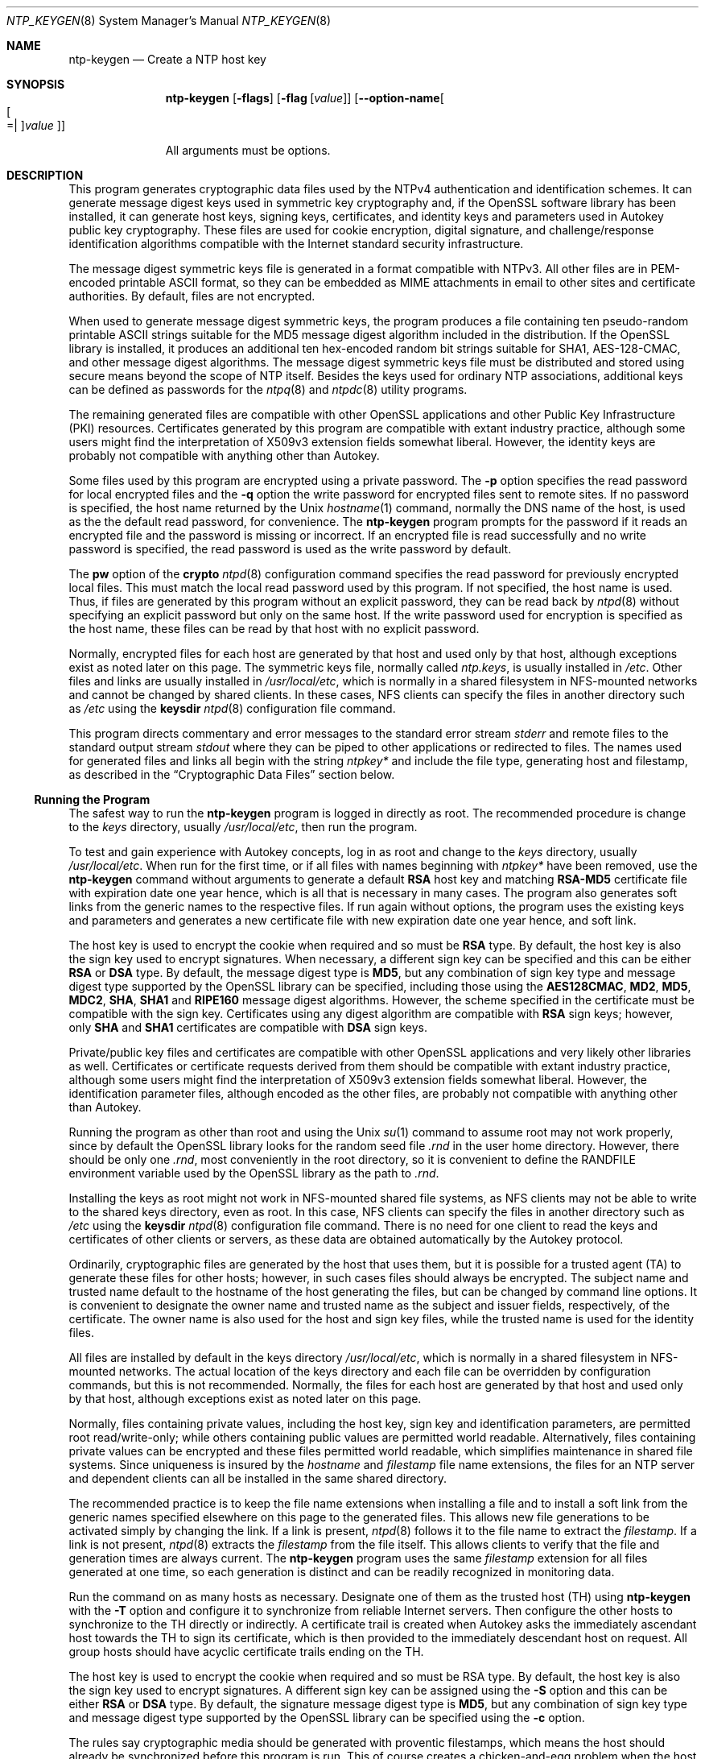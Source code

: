 .Dd February 27 2018
.Dt NTP_KEYGEN 8 User Commands
.Os
.\"  EDIT THIS FILE WITH CAUTION  (ntp-keygen-opts.mdoc)
.\"
.\" $FreeBSD$
.\"
.\"  It has been AutoGen-ed  February 27, 2018 at 05:16:00 PM by AutoGen 5.18.5
.\"  From the definitions    ntp-keygen-opts.def
.\"  and the template file   agmdoc-cmd.tpl
.Sh NAME
.Nm ntp-keygen
.Nd Create a NTP host key
.Sh SYNOPSIS
.Nm
.\" Mixture of short (flag) options and long options
.Op Fl flags
.Op Fl flag Op Ar value
.Op Fl \-option\-name Ns Oo Oo Ns "=| " Oc Ns Ar value Oc
.Pp
All arguments must be options.
.Pp
.Sh DESCRIPTION
This program generates cryptographic data files used by the NTPv4
authentication and identification schemes.
It can generate message digest keys used in symmetric key cryptography and,
if the OpenSSL software library has been installed, it can generate host keys,
signing keys, certificates, and identity keys and parameters used in Autokey
public key cryptography.
These files are used for cookie encryption,
digital signature, and challenge/response identification algorithms
compatible with the Internet standard security infrastructure.
.Pp
The message digest symmetric keys file is generated in a format
compatible with NTPv3.
All other files are in PEM\-encoded printable ASCII format,
so they can be embedded as MIME attachments in email to other sites
and certificate authorities.
By default, files are not encrypted.
.Pp
When used to generate message digest symmetric keys, the program
produces a file containing ten pseudo\-random printable ASCII strings
suitable for the MD5 message digest algorithm included in the
distribution.
If the OpenSSL library is installed, it produces an additional ten
hex\-encoded random bit strings suitable for SHA1, AES\-128\-CMAC, and
other message digest algorithms.
The message digest symmetric keys file must be distributed and stored
using secure means beyond the scope of NTP itself.
Besides the keys used for ordinary NTP associations, additional keys
can be defined as passwords for the
.Xr ntpq 8
and
.Xr ntpdc 8
utility programs.
.Pp
The remaining generated files are compatible with other OpenSSL
applications and other Public Key Infrastructure (PKI) resources.
Certificates generated by this program are compatible with extant
industry practice, although some users might find the interpretation of
X509v3 extension fields somewhat liberal.
However, the identity keys are probably not compatible with anything
other than Autokey.
.Pp
Some files used by this program are encrypted using a private password.
The
.Fl p
option specifies the read password for local encrypted files and the
.Fl q
option the write password for encrypted files sent to remote sites.
If no password is specified, the host name returned by the Unix
.Xr hostname 1
command, normally the DNS name of the host, is used as the the default read
password, for convenience.
The
.Nm
program prompts for the password if it reads an encrypted file
and the password is missing or incorrect.
If an encrypted file is read successfully and
no write password is specified, the read password is used
as the write password by default.
.Pp
The
.Cm pw
option of the
.Ic crypto
.Xr ntpd 8
configuration command specifies the read
password for previously encrypted local files.
This must match the local read password used by this program.
If not specified, the host name is used.
Thus, if files are generated by this program without an explicit password,
they can be read back by
.Xr ntpd 8
without specifying an explicit password but only on the same host.
If the write password used for encryption is specified as the host name,
these files can be read by that host with no explicit password.
.Pp
Normally, encrypted files for each host are generated by that host and
used only by that host, although exceptions exist as noted later on
this page.
The symmetric keys file, normally called
.Pa ntp.keys ,
is usually installed in
.Pa /etc .
Other files and links are usually installed in
.Pa /usr/local/etc ,
which is normally in a shared filesystem in
NFS\-mounted networks and cannot be changed by shared clients.
In these cases, NFS clients can specify the files in another
directory such as
.Pa /etc
using the
.Ic keysdir
.Xr ntpd 8
configuration file command.
.Pp
This program directs commentary and error messages to the standard
error stream
.Pa stderr
and remote files to the standard output stream
.Pa stdout
where they can be piped to other applications or redirected to files.
The names used for generated files and links all begin with the
string
.Pa ntpkey\&*
and include the file type, generating host and filestamp,
as described in the
.Sx "Cryptographic Data Files"
section below.
.Ss Running the Program
The safest way to run the
.Nm
program is logged in directly as root.
The recommended procedure is change to the
.Ar keys
directory, usually
.Pa /usr/local/etc ,
then run the program.
.Pp
To test and gain experience with Autokey concepts, log in as root and
change to the
.Ar keys
directory, usually
.Pa /usr/local/etc .
When run for the first time, or if all files with names beginning with
.Pa ntpkey\&*
have been removed, use the
.Nm
command without arguments to generate a default
.Cm RSA
host key and matching
.Cm RSA\-MD5
certificate file with expiration date one year hence,
which is all that is necessary in many cases.
The program also generates soft links from the generic names
to the respective files.
If run again without options, the program uses the
existing keys and parameters and generates a new certificate file with
new expiration date one year hence, and soft link.
.Pp
The host key is used to encrypt the cookie when required and so must be
.Cm RSA
type.
By default, the host key is also the sign key used to encrypt signatures.
When necessary, a different sign key can be specified and this can be
either
.Cm RSA
or
.Cm DSA
type.
By default, the message digest type is
.Cm MD5 ,
but any combination
of sign key type and message digest type supported by the OpenSSL library
can be specified, including those using the
.Cm AES128CMAC , MD2 , MD5 , MDC2 , SHA , SHA1
and
.Cm RIPE160
message digest algorithms.
However, the scheme specified in the certificate must be compatible
with the sign key.
Certificates using any digest algorithm are compatible with
.Cm RSA
sign keys;
however, only
.Cm SHA
and
.Cm SHA1
certificates are compatible with
.Cm DSA
sign keys.
.Pp
Private/public key files and certificates are compatible with
other OpenSSL applications and very likely other libraries as well.
Certificates or certificate requests derived from them should be compatible
with extant industry practice, although some users might find
the interpretation of X509v3 extension fields somewhat liberal.
However, the identification parameter files, although encoded
as the other files, are probably not compatible with anything other than Autokey.
.Pp
Running the program as other than root and using the Unix
.Xr su 1
command
to assume root may not work properly, since by default the OpenSSL library
looks for the random seed file
.Pa .rnd
in the user home directory.
However, there should be only one
.Pa .rnd ,
most conveniently
in the root directory, so it is convenient to define the
.Ev RANDFILE
environment variable used by the OpenSSL library as the path to
.Pa .rnd .
.Pp
Installing the keys as root might not work in NFS\-mounted
shared file systems, as NFS clients may not be able to write
to the shared keys directory, even as root.
In this case, NFS clients can specify the files in another
directory such as
.Pa /etc
using the
.Ic keysdir
.Xr ntpd 8
configuration file command.
There is no need for one client to read the keys and certificates
of other clients or servers, as these data are obtained automatically
by the Autokey protocol.
.Pp
Ordinarily, cryptographic files are generated by the host that uses them,
but it is possible for a trusted agent (TA) to generate these files
for other hosts; however, in such cases files should always be encrypted.
The subject name and trusted name default to the hostname
of the host generating the files, but can be changed by command line options.
It is convenient to designate the owner name and trusted name
as the subject and issuer fields, respectively, of the certificate.
The owner name is also used for the host and sign key files,
while the trusted name is used for the identity files.
.Pp
All files are installed by default in the keys directory
.Pa /usr/local/etc ,
which is normally in a shared filesystem
in NFS\-mounted networks.
The actual location of the keys directory
and each file can be overridden by configuration commands,
but this is not recommended.
Normally, the files for each host are generated by that host
and used only by that host, although exceptions exist
as noted later on this page.
.Pp
Normally, files containing private values,
including the host key, sign key and identification parameters,
are permitted root read/write\-only;
while others containing public values are permitted world readable.
Alternatively, files containing private values can be encrypted
and these files permitted world readable,
which simplifies maintenance in shared file systems.
Since uniqueness is insured by the
.Ar hostname
and
.Ar filestamp
file name extensions, the files for an NTP server and
dependent clients can all be installed in the same shared directory.
.Pp
The recommended practice is to keep the file name extensions
when installing a file and to install a soft link
from the generic names specified elsewhere on this page
to the generated files.
This allows new file generations to be activated simply
by changing the link.
If a link is present,
.Xr ntpd 8
follows it to the file name to extract the
.Ar filestamp .
If a link is not present,
.Xr ntpd 8
extracts the
.Ar filestamp
from the file itself.
This allows clients to verify that the file and generation times
are always current.
The
.Nm
program uses the same
.Ar filestamp
extension for all files generated
at one time, so each generation is distinct and can be readily
recognized in monitoring data.
.Pp
Run the command on as many hosts as necessary.
Designate one of them as the trusted host (TH) using
.Nm
with the
.Fl T
option and configure it to synchronize from reliable Internet servers.
Then configure the other hosts to synchronize to the TH directly or
indirectly.
A certificate trail is created when Autokey asks the immediately
ascendant host towards the TH to sign its certificate, which is then
provided to the immediately descendant host on request.
All group hosts should have acyclic certificate trails ending on the TH.
.Pp
The host key is used to encrypt the cookie when required and so must be
RSA type.
By default, the host key is also the sign key used to encrypt
signatures.
A different sign key can be assigned using the
.Fl S
option and this can be either
.Cm RSA
or
.Cm DSA
type.
By default, the signature
message digest type is
.Cm MD5 ,
but any combination of sign key type and
message digest type supported by the OpenSSL library can be specified
using the
.Fl c
option.
.Pp
The rules say cryptographic media should be generated with proventic
filestamps, which means the host should already be synchronized before
this program is run.
This of course creates a chicken\-and\-egg problem
when the host is started for the first time.
Accordingly, the host time
should be set by some other means, such as eyeball\-and\-wristwatch, at
least so that the certificate lifetime is within the current year.
After that and when the host is synchronized to a proventic source, the
certificate should be re\-generated.
.Pp
Additional information on trusted groups and identity schemes is on the
.Dq Autokey Public\-Key Authentication
page.
.Pp
File names begin with the prefix
.Pa ntpkey Ns _
and end with the suffix
.Pa _ Ns Ar hostname . Ar filestamp ,
where
.Ar hostname
is the owner name, usually the string returned
by the Unix
.Xr hostname 1
command, and
.Ar filestamp
is the NTP seconds when the file was generated, in decimal digits.
This both guarantees uniqueness and simplifies maintenance
procedures, since all files can be quickly removed
by a
.Ic rm Pa ntpkey\&*
command or all files generated
at a specific time can be removed by a
.Ic rm Pa \&* Ns Ar filestamp
command.
To further reduce the risk of misconfiguration,
the first two lines of a file contain the file name
and generation date and time as comments.
.Ss Trusted Hosts and Groups
Each cryptographic configuration involves selection of a signature scheme
and identification scheme, called a cryptotype,
as explained in the
.Sx Authentication Options
section of
.Xr ntp.conf 5 .
The default cryptotype uses
.Cm RSA
encryption,
.Cm MD5
message digest
and
.Cm TC
identification.
First, configure a NTP subnet including one or more low\-stratum
trusted hosts from which all other hosts derive synchronization
directly or indirectly.
Trusted hosts have trusted certificates;
all other hosts have nontrusted certificates.
These hosts will automatically and dynamically build authoritative
certificate trails to one or more trusted hosts.
A trusted group is the set of all hosts that have, directly or indirectly,
a certificate trail ending at a trusted host.
The trail is defined by static configuration file entries
or dynamic means described on the
.Sx Automatic NTP Configuration Options
section of
.Xr ntp.conf 5 .
.Pp
On each trusted host as root, change to the keys directory.
To insure a fresh fileset, remove all
.Pa ntpkey
files.
Then run
.Nm
.Fl T
to generate keys and a trusted certificate.
On all other hosts do the same, but leave off the
.Fl T
flag to generate keys and nontrusted certificates.
When complete, start the NTP daemons beginning at the lowest stratum
and working up the tree.
It may take some time for Autokey to instantiate the certificate trails
throughout the subnet, but setting up the environment is completely automatic.
.Pp
If it is necessary to use a different sign key or different digest/signature
scheme than the default, run
.Nm
with the
.Fl S Ar type
option, where
.Ar type
is either
.Cm RSA
or
.Cm DSA .
The most frequent need to do this is when a
.Cm DSA Ns \-signed
certificate is used.
If it is necessary to use a different certificate scheme than the default,
run
.Nm
with the
.Fl c Ar scheme
option and selected
.Ar scheme
as needed.
If
.Nm
is run again without these options, it generates a new certificate
using the same scheme and sign key, and soft link.
.Pp
After setting up the environment it is advisable to update certificates
from time to time, if only to extend the validity interval.
Simply run
.Nm
with the same flags as before to generate new certificates
using existing keys, and soft links.
However, if the host or sign key is changed,
.Xr ntpd 8
should be restarted.
When
.Xr ntpd 8
is restarted, it loads any new files and restarts the protocol.
Other dependent hosts will continue as usual until signatures are refreshed,
at which time the protocol is restarted.
.Ss Identity Schemes
As mentioned on the Autonomous Authentication page,
the default
.Cm TC
identity scheme is vulnerable to a middleman attack.
However, there are more secure identity schemes available,
including
.Cm PC , IFF , GQ
and
.Cm MV
schemes described below.
These schemes are based on a TA, one or more trusted hosts
and some number of nontrusted hosts.
Trusted hosts prove identity using values provided by the TA,
while the remaining hosts prove identity using values provided
by a trusted host and certificate trails that end on that host.
The name of a trusted host is also the name of its sugroup
and also the subject and issuer name on its trusted certificate.
The TA is not necessarily a trusted host in this sense, but often is.
.Pp
In some schemes there are separate keys for servers and clients.
A server can also be a client of another server,
but a client can never be a server for another client.
In general, trusted hosts and nontrusted hosts that operate
as both server and client have parameter files that contain
both server and client keys.
Hosts that operate
only as clients have key files that contain only client keys.
.Pp
The PC scheme supports only one trusted host in the group.
On trusted host alice run
.Nm
.Fl P
.Fl p Ar password
to generate the host key file
.Pa ntpkey Ns _ Cm RSA Pa key_alice. Ar filestamp
and trusted private certificate file
.Pa ntpkey Ns _ Cm RSA\-MD5 _ Pa cert_alice. Ar filestamp ,
and soft links.
Copy both files to all group hosts;
they replace the files which would be generated in other schemes.
On each host
.Ar bob
install a soft link from the generic name
.Pa ntpkey_host_ Ns Ar bob
to the host key file and soft link
.Pa ntpkey_cert_ Ns Ar bob
to the private certificate file.
Note the generic links are on bob, but point to files generated
by trusted host alice.
In this scheme it is not possible to refresh
either the keys or certificates without copying them
to all other hosts in the group, and recreating the soft links.
.Pp
For the
.Cm IFF
scheme proceed as in the
.Cm TC
scheme to generate keys
and certificates for all group hosts, then for every trusted host in the group,
generate the
.Cm IFF
parameter file.
On trusted host alice run
.Nm
.Fl T
.Fl I
.Fl p Ar password
to produce her parameter file
.Pa ntpkey_IFFpar_alice. Ns Ar filestamp ,
which includes both server and client keys.
Copy this file to all group hosts that operate as both servers
and clients and install a soft link from the generic
.Pa ntpkey_iff_alice
to this file.
If there are no hosts restricted to operate only as clients,
there is nothing further to do.
As the
.Cm IFF
scheme is independent
of keys and certificates, these files can be refreshed as needed.
.Pp
If a rogue client has the parameter file, it could masquerade
as a legitimate server and present a middleman threat.
To eliminate this threat, the client keys can be extracted
from the parameter file and distributed to all restricted clients.
After generating the parameter file, on alice run
.Nm
.Fl e
and pipe the output to a file or email program.
Copy or email this file to all restricted clients.
On these clients install a soft link from the generic
.Pa ntpkey_iff_alice
to this file.
To further protect the integrity of the keys,
each file can be encrypted with a secret password.
.Pp
For the
.Cm GQ
scheme proceed as in the
.Cm TC
scheme to generate keys
and certificates for all group hosts, then for every trusted host
in the group, generate the
.Cm IFF
parameter file.
On trusted host alice run
.Nm
.Fl T
.Fl G
.Fl p Ar password
to produce her parameter file
.Pa ntpkey_GQpar_alice. Ns Ar filestamp ,
which includes both server and client keys.
Copy this file to all group hosts and install a soft link
from the generic
.Pa ntpkey_gq_alice
to this file.
In addition, on each host
.Ar bob
install a soft link
from generic
.Pa ntpkey_gq_ Ns Ar bob
to this file.
As the
.Cm GQ
scheme updates the
.Cm GQ
parameters file and certificate
at the same time, keys and certificates can be regenerated as needed.
.Pp
For the
.Cm MV
scheme, proceed as in the
.Cm TC
scheme to generate keys
and certificates for all group hosts.
For illustration assume trish is the TA, alice one of several trusted hosts
and bob one of her clients.
On TA trish run
.Nm
.Fl V Ar n
.Fl p Ar password ,
where
.Ar n
is the number of revokable keys (typically 5) to produce
the parameter file
.Pa ntpkeys_MVpar_trish. Ns Ar filestamp
and client key files
.Pa ntpkeys_MVkey Ns Ar d _ Pa trish. Ar filestamp
where
.Ar d
is the key number (0 \&<
.Ar d
\&<
.Ar n ) .
Copy the parameter file to alice and install a soft link
from the generic
.Pa ntpkey_mv_alice
to this file.
Copy one of the client key files to alice for later distribution
to her clients.
It does not matter which client key file goes to alice,
since they all work the same way.
Alice copies the client key file to all of her clients.
On client bob install a soft link from generic
.Pa ntpkey_mvkey_bob
to the client key file.
As the
.Cm MV
scheme is independent of keys and certificates,
these files can be refreshed as needed.
.Ss Command Line Options
.Bl -tag -width indent
.It Fl b Fl \-imbits Ns = Ar modulus
Set the number of bits in the identity modulus for generating identity keys to
.Ar modulus
bits.
The number of bits in the identity modulus defaults to 256, but can be set to
values from 256 to 2048 (32 to 256 octets).
Use the larger moduli with caution, as this can consume considerable computing
resources and increases the size of authenticated packets.
.It Fl c Fl \-certificate Ns = Ar scheme
Select certificate signature encryption/message digest scheme.
The
.Ar scheme
can be one of the following:
.Cm RSA\-MD2 , RSA\-MD5 , RSA\-MDC2 , RSA\-SHA , RSA\-SHA1 , RSA\-RIPEMD160 , DSA\-SHA ,
or
.Cm DSA\-SHA1 .
Note that
.Cm RSA
schemes must be used with an
.Cm RSA
sign key and
.Cm DSA
schemes must be used with a
.Cm DSA
sign key.
The default without this option is
.Cm RSA\-MD5 .
If compatibility with FIPS 140\-2 is required, either the
.Cm DSA\-SHA
or
.Cm DSA\-SHA1
scheme must be used.
.It Fl C Fl \-cipher Ns = Ar cipher
Select the OpenSSL cipher to encrypt the files containing private keys.
The default without this option is three\-key triple DES in CBC mode,
.Cm des\-ede3\-cbc .
The
.Ic openssl Fl h
command provided with OpenSSL displays available ciphers.
.It Fl d Fl \-debug\-level
Increase debugging verbosity level.
This option displays the cryptographic data produced in eye\-friendly billboards.
.It Fl D Fl \-set\-debug\-level Ns = Ar level
Set the debugging verbosity to
.Ar level .
This option displays the cryptographic data produced in eye\-friendly billboards.
.It Fl e Fl \-id\-key
Write the
.Cm IFF
or
.Cm GQ
public parameters from the
.Ar IFFkey or GQkey
client keys file previously specified
as unencrypted data to the standard output stream
.Pa stdout .
This is intended for automatic key distribution by email.
.It Fl G Fl \-gq\-params
Generate a new encrypted
.Cm GQ
parameters and key file for the Guillou\-Quisquater (GQ) identity scheme.
This option is mutually exclusive with the
.Fl I
and
.Fl V
options.
.It Fl H Fl \-host\-key
Generate a new encrypted
.Cm RSA
public/private host key file.
.It Fl I Fl \-iffkey
Generate a new encrypted
.Cm IFF
key file for the Schnorr (IFF) identity scheme.
This option is mutually exclusive with the
.Fl G
and
Fl V
options.
.It Fl i Fl \-ident Ns = Ar group
Set the optional Autokey group name to
.Ar group .
This is used in the identity scheme parameter file names of
.Cm IFF , GQ ,
and
.Cm MV
client parameters files.
In that role, the default is the host name if no group is provided.
The group name, if specified using
.Fl i
or
.Fl s
following an
.Ql @
character, is also used in certificate subject and issuer names in the form
.Ar host @ group
and should match the group specified via
.Ic crypto Cm ident
or
.Ic server Cm ident
in the ntpd configuration file.
.It Fl l Fl \-lifetime Ns = Ar days
Set the lifetime for certificate expiration to
.Ar days .
The default lifetime is one year (365 days).
.It Fl m Fl \-modulus Ns = Ar bits
Set the number of bits in the prime modulus for generating files to
.Ar bits .
The modulus defaults to 512, but can be set from 256 to 2048 (32 to 256 octets).
Use the larger moduli with caution, as this can consume considerable computing
resources and increases the size of authenticated packets.
.It Fl M Fl \-md5key
Generate a new symmetric keys file containing 10
.Cm MD5
keys, and if OpenSSL is available, 10
.Cm SHA
keys.
An
.Cm MD5
key is a string of 20 random printable ASCII characters, while a
.Cm SHA
key is a string of 40 random hex digits.
The file can be edited using a text editor to change the key type or key content.
This option is mutually exclusive with all other options.
.It Fl p Fl \-password Ns = Ar passwd
Set the password for reading and writing encrypted files to
.Ar passwd .
These include the host, sign and identify key files.
By default, the password is the string returned by the Unix
.Ic hostname
command.
.It Fl P Fl \-pvt\-cert
Generate a new private certificate used by the
.Cm PC
identity scheme.
By default, the program generates public certificates.
Note: the PC identity scheme is not recommended for new installations.
.It Fl q Fl \-export\-passwd Ns = Ar passwd
Set the password for writing encrypted
.Cm IFF , GQ and MV
identity files redirected to
.Pa stdout
to
.Ar passwd .
In effect, these files are decrypted with the
.Fl p
password, then encrypted with the
.Fl q
password.
By default, the password is the string returned by the Unix
.Ic hostname
command.
.It Fl s Fl \-subject\-key Ns = Ar Oo host Oc Op @ Ar group
Specify the Autokey host name, where
.Ar host
is the optional host name and
.Ar group
is the optional group name.
The host name, and if provided, group name are used in
.Ar host @ group
form as certificate subject and issuer.
Specifying
.Fl s @ Ar group
is allowed, and results in leaving the host name unchanged, as with
.Fl i Ar group .
The group name, or if no group is provided, the host name are also used in the
file names of
.Cm IFF , GQ ,
and
.Cm MV
identity scheme client parameter files.
If
.Ar host
is not specified, the default host name is the string returned by the Unix
.Ic hostname
command.
.It Fl S Fl \-sign\-key Ns = Op Cm RSA | DSA
Generate a new encrypted public/private sign key file of the specified type.
By default, the sign key is the host key and has the same type.
If compatibility with FIPS 140\-2 is required, the sign key type must be
.Cm DSA .
.It Fl T Fl \-trusted\-cert
Generate a trusted certificate.
By default, the program generates a non\-trusted certificate.
.It Fl V Fl \-mv\-params Ar nkeys
Generate
.Ar nkeys
encrypted server keys and parameters for the Mu\-Varadharajan (MV)
identity scheme.
This option is mutually exclusive with the
.Fl I
and
.Fl G
options.
Note: support for this option should be considered a work in progress.
.El
.Ss Random Seed File
All cryptographically sound key generation schemes must have means
to randomize the entropy seed used to initialize
the internal pseudo\-random number generator used
by the library routines.
The OpenSSL library uses a designated random seed file for this purpose.
The file must be available when starting the NTP daemon and
.Nm
program.
If a site supports OpenSSL or its companion OpenSSH,
it is very likely that means to do this are already available.
.Pp
It is important to understand that entropy must be evolved
for each generation, for otherwise the random number sequence
would be predictable.
Various means dependent on external events, such as keystroke intervals,
can be used to do this and some systems have built\-in entropy sources.
Suitable means are described in the OpenSSL software documentation,
but are outside the scope of this page.
.Pp
The entropy seed used by the OpenSSL library is contained in a file,
usually called
.Pa .rnd ,
which must be available when starting the NTP daemon
or the
.Nm
program.
The NTP daemon will first look for the file
using the path specified by the
.Cm randfile
subcommand of the
.Ic crypto
configuration command.
If not specified in this way, or when starting the
.Nm
program,
the OpenSSL library will look for the file using the path specified
by the
.Ev RANDFILE
environment variable in the user home directory,
whether root or some other user.
If the
.Ev RANDFILE
environment variable is not present,
the library will look for the
.Pa .rnd
file in the user home directory.
Since both the
.Nm
program and
.Xr ntpd 8
daemon must run as root, the logical place to put this file is in
.Pa /.rnd
or
.Pa /root/.rnd .
If the file is not available or cannot be written,
the daemon exits with a message to the system log and the program
exits with a suitable error message.
.Ss Cryptographic Data Files
All file formats begin with two nonencrypted lines.
The first line contains the file name, including the generated host name
and filestamp, in the format
.Pa ntpkey_ Ns Ar key _ Ar name . Ar filestamp ,
where
.Ar key
is the key or parameter type,
.Ar name
is the host or group name and
.Ar filestamp
is the filestamp (NTP seconds) when the file was created.
By convention,
.Ar key
names in generated file names include both upper and lower case
characters, while
.Ar key
names in generated link names include only lower case characters.
The filestamp is not used in generated link names.
The second line contains the datestamp in conventional Unix
.Pa date
format.
Lines beginning with
.Ql #
are considered comments and ignored by the
.Nm
program and
.Xr ntpd 8
daemon.
.Pp
The remainder of the file contains cryptographic data, encoded first using ASN.1
rules, then encrypted if necessary, and finally written in PEM\-encoded
printable ASCII text, preceded and followed by MIME content identifier lines.
.Pp
The format of the symmetric keys file, ordinarily named
.Pa ntp.keys ,
is somewhat different than the other files in the interest of backward compatibility.
Ordinarily, the file is generated by this program, but it can be constructed
and edited using an ordinary text editor.
.Bd -literal -unfilled -offset center
# ntpkey_MD5key_bk.ntp.org.3595864945
# Thu Dec 12 19:22:25 2013
1  MD5 L";Nw<\`.I<f4U0)247"i  # MD5 key
2  MD5 &>l0%XXK9O'51VwV<xq~  # MD5 key
3  MD5 lb4zLW~d^!K:]RsD'qb6  # MD5 key
4  MD5 Yue:tL[+vR)M\`n~bY,'?  # MD5 key
5  MD5 B;fx'Kgr/&4ZTbL6=RxA  # MD5 key
6  MD5 4eYwa\`o}3i@@V@..R9!l  # MD5 key
7  MD5 \`A.([h+;wTQ|xfi%Sn_!  # MD5 key
8  MD5 45:V,r4]l6y^JH6"Sh?F  # MD5 key
9  MD5 3\-5vcn*6l29DS?Xdsg)*  # MD5 key
10 MD5 2late4Me              # MD5 key
11 SHA1 a27872d3030a9025b8446c751b4551a7629af65c  # SHA1 key
12 SHA1 21bc3b4865dbb9e920902abdccb3e04ff97a5e74  # SHA1 key
13 SHA1 2b7736fe24fef5ba85ae11594132ab5d6f6daba9  # SHA1 key
14 SHA  a5332809c8878dd3a5b918819108a111509aeceb  # SHA  key
15 MD2  2fe16c88c760ff2f16d4267e36c1aa6c926e6964  # MD2  key
16 MD4  b2691811dc19cfc0e2f9bcacd74213f29812183d  # MD4  key
17 MD5  e4d6735b8bdad58ec5ffcb087300a17f7fef1f7c  # MD5  key
18 MDC2 a8d5e2315c025bf3a79174c87fbd10477de2eabc  # MDC2 key
19 RIPEMD160 77ca332cafb30e3cafb174dcd5b80ded7ba9b3d2  # RIPEMD160 key
20 AES128CMAC f92ff73eee86c1e7dc638d6489a04e4e555af878  # AES128CMAC key
.Ed
.D1 Figure 1. Typical Symmetric Key File
.Pp
Figure 1 shows a typical symmetric keys file used by the reference
implementation.
Following the header the keys are entered one per line in the format
.D1 Ar keyno Ar type Ar key
where
.Ar keyno
is a positive integer in the range 1\-65534;
.Ar type
is the key type for the message digest algorithm, which in the absence of the
OpenSSL library must be
.Cm MD5
to designate the MD5 message digest algorithm;
if the OpenSSL library is installed, the key type can be any
message digest algorithm supported by that library;
however, if compatibility with FIPS 140\-2 is required,
the key type must be either
.Cm SHA
or
.Cm SHA1 ;
.Ar key
is the key itself,
which is a printable ASCII string 20 characters or less in length:
each character is chosen from the 93 printable characters
in the range 0x21 through 0x7e (
.Ql !
through
.Ql ~
\&) excluding space and the
.Ql #
character, and terminated by whitespace or a
.Ql #
character.
An OpenSSL key consists of a hex\-encoded ASCII string of 40 characters, which
is truncated as necessary.
.Pp
Note that the keys used by the
.Xr ntpq 8
and
.Xr ntpdc 8
programs
are checked against passwords requested by the programs
and entered by hand, so it is generally appropriate to specify these keys
in human readable ASCII format.
.Pp
The
.Nm
program generates a symmetric keys file
.Pa ntpkey_MD5key_ Ns Ar hostname Ns . Ns Ar filestamp .
Since the file contains private shared keys,
it should be visible only to root and distributed by secure means
to other subnet hosts.
The NTP daemon loads the file
.Pa ntp.keys ,
so
.Nm
installs a soft link from this name to the generated file.
Subsequently, similar soft links must be installed by manual
or automated means on the other subnet hosts.
While this file is not used with the Autokey Version 2 protocol,
it is needed to authenticate some remote configuration commands
used by the
.Xr ntpq 8
and
.Xr ntpdc 8
utilities.
.Sh "OPTIONS"
.Bl -tag
.It  Fl b Ar imbits , Fl \-imbits Ns = Ns Ar imbits 
identity modulus bits.
This option takes an integer number as its argument.
The value of
.Ar imbits
is constrained to being:
.in +4
.nf
.na
in the range  256 through 2048
.fi
.in -4
.sp
The number of bits in the identity modulus.  The default is 256.
.It  Fl c Ar scheme , Fl \-certificate Ns = Ns Ar scheme 
certificate scheme.
.sp
scheme is one of
RSA\-MD2, RSA\-MD5, RSA\-MDC2, RSA\-SHA, RSA\-SHA1, RSA\-RIPEMD160,
DSA\-SHA, or DSA\-SHA1.
.sp
Select the certificate signature encryption/message digest scheme.
Note that RSA schemes must be used with a RSA sign key and DSA
schemes must be used with a DSA sign key.  The default without
this option is RSA\-MD5.
.It  Fl C Ar cipher , Fl \-cipher Ns = Ns Ar cipher 
privatekey cipher.
.sp
Select the cipher which is used to encrypt the files containing
private keys.  The default is three\-key triple DES in CBC mode,
equivalent to "\fB\-C des\-ede3\-cbc\fP".  The openssl tool lists ciphers
available in "\fBopenssl \-h\fP" output.
.It  Fl d , Fl \-debug\-level 
Increase debug verbosity level.
This option may appear an unlimited number of times.
.sp
.It  Fl D Ar number , Fl \-set\-debug\-level Ns = Ns Ar number 
Set the debug verbosity level.
This option may appear an unlimited number of times.
This option takes an integer number as its argument.
.sp
.It  Fl e , Fl \-id\-key 
Write IFF or GQ identity keys.
.sp
Write the public parameters from the IFF or GQ client keys to
the standard output.
This is intended for automatic key distribution by email.
.It  Fl G , Fl \-gq\-params 
Generate GQ parameters and keys.
.sp
Generate parameters and keys for the GQ identification scheme,
obsoleting any that may exist.
.It  Fl H , Fl \-host\-key 
generate RSA host key.
.sp
Generate new host keys, obsoleting any that may exist.
.It  Fl I , Fl \-iffkey 
generate IFF parameters.
.sp
Generate parameters for the IFF identification scheme, obsoleting
any that may exist.
.It  Fl i Ar group , Fl \-ident Ns = Ns Ar group 
set Autokey group name.
.sp
Set the optional Autokey group name to name.  This is used in
the file name of IFF, GQ, and MV client parameters files.  In
that role, the default is the host name if this option is not
provided.  The group name, if specified using \fB\-i/\-\-ident\fP or
using \fB\-s/\-\-subject\-name\fP following an '\fB@\fP' character,
is also a part of the self\-signed host certificate subject and
issuer names in the form \fBhost@group\fP and should match the
\'\fBcrypto ident\fP' or '\fBserver ident\fP' configuration in the
\fBntpd\fP configuration file.
.It  Fl l Ar lifetime , Fl \-lifetime Ns = Ns Ar lifetime 
set certificate lifetime.
This option takes an integer number as its argument.
.sp
Set the certificate expiration to lifetime days from now.
.It  Fl m Ar modulus , Fl \-modulus Ns = Ns Ar modulus 
prime modulus.
This option takes an integer number as its argument.
The value of
.Ar modulus
is constrained to being:
.in +4
.nf
.na
in the range  256 through 2048
.fi
.in -4
.sp
The number of bits in the prime modulus.  The default is 512.
.It  Fl M , Fl \-md5key 
generate symmetric keys.
.sp
Generate symmetric keys, obsoleting any that may exist.
.It  Fl P , Fl \-pvt\-cert 
generate PC private certificate.
.sp
Generate a private certificate.  By default, the program generates
public certificates.
.It  Fl p Ar passwd , Fl \-password Ns = Ns Ar passwd 
local private password.
.sp
Local files containing private data are encrypted with the
DES\-CBC algorithm and the specified password.  The same password
must be specified to the local ntpd via the "crypto pw password"
configuration command.  The default password is the local
hostname.
.It  Fl q Ar passwd , Fl \-export\-passwd Ns = Ns Ar passwd 
export IFF or GQ group keys with password.
.sp
Export IFF or GQ identity group keys to the standard output,
encrypted with the DES\-CBC algorithm and the specified password.
The same password must be specified to the remote ntpd via the
"crypto pw password" configuration command.  See also the option
-\-id\-key (\-e) for unencrypted exports.
.It  Fl s Ar host@group , Fl \-subject\-name Ns = Ns Ar host@group 
set host and optionally group name.
.sp
Set the Autokey host name, and optionally, group name specified
following an '\fB@\fP' character.  The host name is used in the file
name of generated host and signing certificates, without the
group name.  The host name, and if provided, group name are used
in \fBhost@group\fP form for the host certificate subject and issuer
fields.  Specifying '\fB\-s @group\fP' is allowed, and results in
leaving the host name unchanged while appending \fB@group\fP to the
subject and issuer fields, as with \fB\-i group\fP.  The group name, or
if not provided, the host name are also used in the file names
of IFF, GQ, and MV client parameter files.
.It  Fl S Ar sign , Fl \-sign\-key Ns = Ns Ar sign 
generate sign key (RSA or DSA).
.sp
Generate a new sign key of the designated type, obsoleting any
that may exist.  By default, the program uses the host key as the
sign key.
.It  Fl T , Fl \-trusted\-cert 
trusted certificate (TC scheme).
.sp
Generate a trusted certificate.  By default, the program generates
a non\-trusted certificate.
.It  Fl V Ar num , Fl \-mv\-params Ns = Ns Ar num 
generate <num> MV parameters.
This option takes an integer number as its argument.
.sp
Generate parameters and keys for the Mu\-Varadharajan (MV)
identification scheme.
.It  Fl v Ar num , Fl \-mv\-keys Ns = Ns Ar num 
update <num> MV keys.
This option takes an integer number as its argument.
.sp
This option has not been fully documented.
.It Fl \&? , Fl \-help
Display usage information and exit.
.It Fl \&! , Fl \-more\-help
Pass the extended usage information through a pager.
.It Fl > Oo Ar cfgfile Oc , Fl \-save\-opts Oo Ns = Ns Ar cfgfile Oc
Save the option state to \fIcfgfile\fP.  The default is the \fIlast\fP
configuration file listed in the \fBOPTION PRESETS\fP section, below.
The command will exit after updating the config file.
.It Fl < Ar cfgfile , Fl \-load\-opts Ns = Ns Ar cfgfile , Fl \-no\-load\-opts
Load options from \fIcfgfile\fP.
The \fIno\-load\-opts\fP form will disable the loading
of earlier config/rc/ini files.  \fI\-\-no\-load\-opts\fP is handled early,
out of order.
.It Fl \-version Op Brq Ar v|c|n
Output version of program and exit.  The default mode is `v', a simple
version.  The `c' mode will print copyright information and `n' will
print the full copyright notice.
.El
.Sh "OPTION PRESETS"
Any option that is not marked as \fInot presettable\fP may be preset
by loading values from configuration ("RC" or ".INI") file(s) and values from
environment variables named:
.nf
  \fBNTP_KEYGEN_<option\-name>\fP or \fBNTP_KEYGEN\fP
.fi
.ad
The environmental presets take precedence (are processed later than)
the configuration files.
The \fIhomerc\fP files are "\fI$HOME\fP", and "\fI.\fP".
If any of these are directories, then the file \fI.ntprc\fP
is searched for within those directories.
.Sh USAGE
.Sh "ENVIRONMENT"
See \fBOPTION PRESETS\fP for configuration environment variables.
.Sh "FILES"
See \fBOPTION PRESETS\fP for configuration files.
.Sh "EXIT STATUS"
One of the following exit values will be returned:
.Bl -tag
.It 0 " (EXIT_SUCCESS)"
Successful program execution.
.It 1 " (EXIT_FAILURE)"
The operation failed or the command syntax was not valid.
.It 66 " (EX_NOINPUT)"
A specified configuration file could not be loaded.
.It 70 " (EX_SOFTWARE)"
libopts had an internal operational error.  Please report
it to autogen\-users@lists.sourceforge.net.  Thank you.
.El
.Sh "AUTHORS"
The University of Delaware and Network Time Foundation
.Sh "COPYRIGHT"
Copyright (C) 1992\-2017 The University of Delaware and Network Time Foundation all rights reserved.
This program is released under the terms of the NTP license, <http://ntp.org/license>.
.Sh BUGS
It can take quite a while to generate some cryptographic values.
.Pp
Please report bugs to http://bugs.ntp.org .
.Pp
Please send bug reports to: http://bugs.ntp.org, bugs@ntp.org
.Sh NOTES
Portions of this document came from FreeBSD.
.Pp
This manual page was \fIAutoGen\fP\-erated from the \fBntp\-keygen\fP
option definitions.
